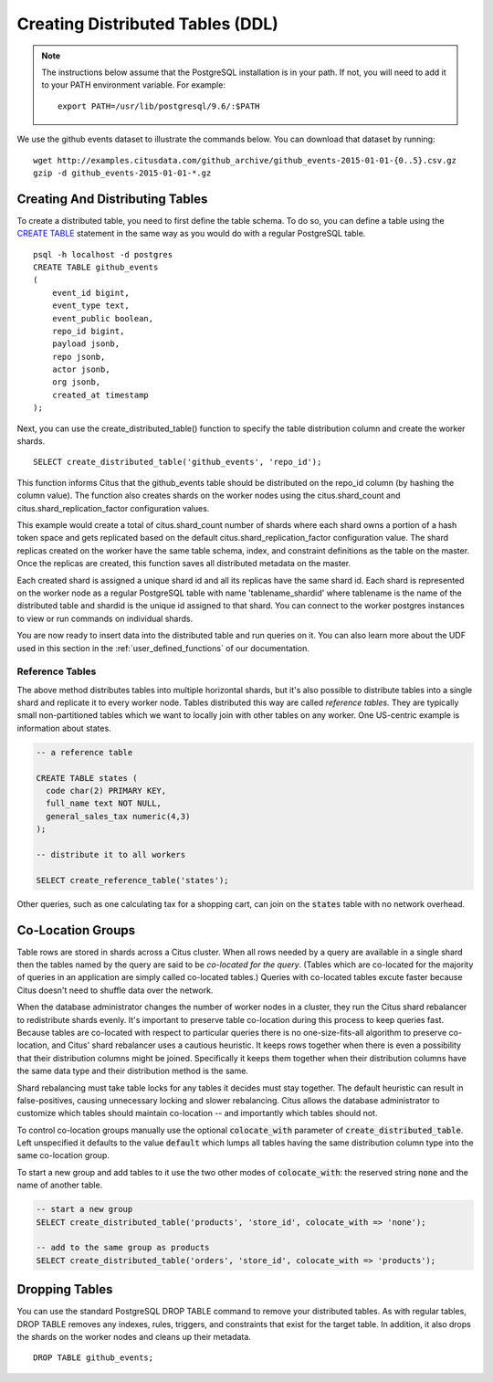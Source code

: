 .. _ddl:

Creating Distributed Tables (DDL)
#################################

.. note::
    The instructions below assume that the PostgreSQL installation is in your path. If not, you will need to add it to your PATH environment variable. For example:

    ::

        export PATH=/usr/lib/postgresql/9.6/:$PATH

We use the github events dataset to illustrate the commands below. You can download that dataset by running:

::

    wget http://examples.citusdata.com/github_archive/github_events-2015-01-01-{0..5}.csv.gz
    gzip -d github_events-2015-01-01-*.gz

Creating And Distributing Tables
--------------------------------

To create a distributed table, you need to first define the table schema. To do so, you can define a table using the `CREATE TABLE <http://www.postgresql.org/docs/9.6/static/sql-createtable.html>`_ statement in the same way as you would do with a regular PostgreSQL table.

::

    psql -h localhost -d postgres
    CREATE TABLE github_events
    (
    	event_id bigint,
    	event_type text,
    	event_public boolean,
    	repo_id bigint,
    	payload jsonb,
    	repo jsonb,
    	actor jsonb,
    	org jsonb,
    	created_at timestamp
    );

Next, you can use the create_distributed_table() function to specify the table
distribution column and create the worker shards.

::

    SELECT create_distributed_table('github_events', 'repo_id');

This function informs Citus that the github_events table should be distributed
on the repo_id column (by hashing the column value). The function also creates
shards on the worker nodes using the citus.shard_count and
citus.shard_replication_factor configuration values.

This example would create a total of citus.shard_count number of shards where each
shard owns a portion of a hash token space and gets replicated based on the
default citus.shard_replication_factor configuration value. The shard replicas
created on the worker have the same table schema, index, and constraint
definitions as the table on the master. Once the replicas are created, this
function saves all distributed metadata on the master.

Each created shard is assigned a unique shard id and all its replicas have the same shard id. Each shard is represented on the worker node as a regular PostgreSQL table with name 'tablename_shardid' where tablename is the name of the distributed table and shardid is the unique id assigned to that shard. You can connect to the worker postgres instances to view or run commands on individual shards.

You are now ready to insert data into the distributed table and run queries on it. You can also learn more about the UDF used in this section in the :ref:`user_defined_functions` of our documentation.

Reference Tables
~~~~~~~~~~~~~~~~

The above method distributes tables into multiple horizontal shards, but it's also possible to distribute tables into a single shard and replicate it to every worker node. Tables distributed this way are called *reference tables.*  They are typically small non-partitioned tables which we want to locally join with other tables on any worker. One US-centric example is information about states.

.. code-block:: postgresql

  -- a reference table

  CREATE TABLE states (
    code char(2) PRIMARY KEY,
    full_name text NOT NULL,
    general_sales_tax numeric(4,3)
  );

  -- distribute it to all workers

  SELECT create_reference_table('states');

Other queries, such as one calculating tax for a shopping cart, can join on the :code:`states` table with no network overhead.

.. _colocation_groups:

Co-Location Groups
------------------

Table rows are stored in shards across a Citus cluster. When all rows needed by a query are available in a single shard then the tables named by the query are said to be *co-located for the query*. (Tables which are co-located for the majority of queries in an application are simply called co-located tables.) Queries with co-located tables excute faster because Citus doesn't need to shuffle data over the network.

When the database administrator changes the number of worker nodes in a cluster, they run the Citus shard rebalancer to redistribute shards evenly. It's important to preserve table co-location during this process to
keep queries fast. Because tables are co-located with respect to particular queries there is no one-size-fits-all algorithm to preserve co-location, and Citus' shard rebalancer uses a cautious heuristic. It keeps rows together when there is even a possibility that their distribution columns might be joined. Specifically it keeps them together when their distribution columns have the same data type and their distribution method is the same.

Shard rebalancing must take table locks for any tables it decides must stay together. The default heuristic can result in false-positives, causing unnecessary locking and slower rebalancing. Citus allows the database administrator to customize which tables should maintain co-location -- and importantly which tables should not.

To control co-location groups manually use the optional :code:`colocate_with` parameter of :code:`create_distributed_table`. Left unspecified it defaults to the value :code:`default` which lumps all tables having the same distribution column type into the same co-location group.

To start a new group and add tables to it use the two other modes of :code:`colocate_with`: the reserved string :code:`none` and the name of another table.

.. code-block:: sql

  -- start a new group
  SELECT create_distributed_table('products', 'store_id', colocate_with => 'none');

  -- add to the same group as products
  SELECT create_distributed_table('orders', 'store_id', colocate_with => 'products');

Dropping Tables
---------------

You can use the standard PostgreSQL DROP TABLE command to remove your distributed tables. As with regular tables, DROP TABLE removes any indexes, rules, triggers, and constraints that exist for the target table. In addition, it also drops the shards on the worker nodes and cleans up their metadata.

::

    DROP TABLE github_events;
